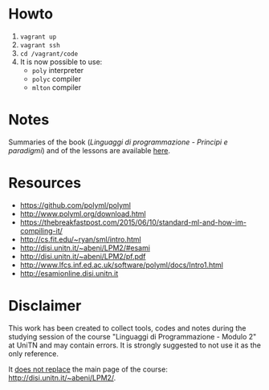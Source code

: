 * Howto
  1) =vagrant up=
  2) =vagrant ssh=
  3) =cd /vagrant/code=
  4) It is now possible to use:
  	 - =poly= interpreter
  	 - =polyc= compiler
  	 - =mlton= compiler

* Notes
  Summaries of the book (/Linguaggi di programmazione - Principi e paradigmi/) and of the lessons are available [[file:notes/funzionale.org][here]].
* Resources
  - https://github.com/polyml/polyml
  - http://www.polyml.org/download.html
  - https://thebreakfastpost.com/2015/06/10/standard-ml-and-how-im-compiling-it/
  - http://cs.fit.edu/~ryan/sml/intro.html
  - http://disi.unitn.it/~abeni/LPM2/#esami
  - http://disi.unitn.it/~abeni/LPM2/pf.pdf
  - http://www.lfcs.inf.ed.ac.uk/software/polyml/docs/Intro1.html
  - http://esamionline.disi.unitn.it
* Disclaimer
  This work has been created to collect tools, codes  and notes during the studying session of the course "Linguaggi di Programmazione - Modulo 2" at UniTN and may contain errors. It is strongly suggested to not use it as the only reference.

  It _does not replace_ the main page of the course: http://disi.unitn.it/~abeni/LPM2/.
